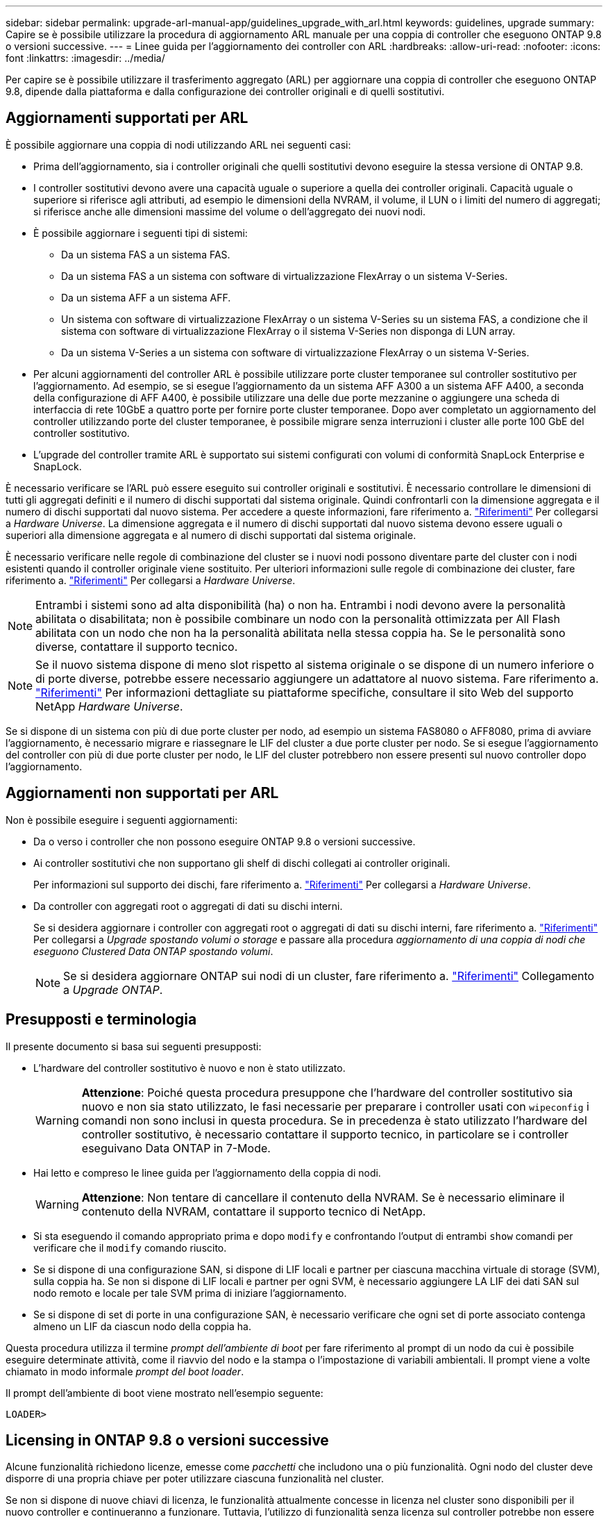 ---
sidebar: sidebar 
permalink: upgrade-arl-manual-app/guidelines_upgrade_with_arl.html 
keywords: guidelines, upgrade 
summary: Capire se è possibile utilizzare la procedura di aggiornamento ARL manuale per una coppia di controller che eseguono ONTAP 9.8 o versioni successive. 
---
= Linee guida per l'aggiornamento dei controller con ARL
:hardbreaks:
:allow-uri-read: 
:nofooter: 
:icons: font
:linkattrs: 
:imagesdir: ../media/


[role="lead"]
Per capire se è possibile utilizzare il trasferimento aggregato (ARL) per aggiornare una coppia di controller che eseguono ONTAP 9.8, dipende dalla piattaforma e dalla configurazione dei controller originali e di quelli sostitutivi.



== Aggiornamenti supportati per ARL

È possibile aggiornare una coppia di nodi utilizzando ARL nei seguenti casi:

* Prima dell'aggiornamento, sia i controller originali che quelli sostitutivi devono eseguire la stessa versione di ONTAP 9.8.
* I controller sostitutivi devono avere una capacità uguale o superiore a quella dei controller originali. Capacità uguale o superiore si riferisce agli attributi, ad esempio le dimensioni della NVRAM, il volume, il LUN o i limiti del numero di aggregati; si riferisce anche alle dimensioni massime del volume o dell'aggregato dei nuovi nodi.
* È possibile aggiornare i seguenti tipi di sistemi:
+
** Da un sistema FAS a un sistema FAS.
** Da un sistema FAS a un sistema con software di virtualizzazione FlexArray o un sistema V-Series.
** Da un sistema AFF a un sistema AFF.
** Un sistema con software di virtualizzazione FlexArray o un sistema V-Series su un sistema FAS, a condizione che il sistema con software di virtualizzazione FlexArray o il sistema V-Series non disponga di LUN array.
** Da un sistema V-Series a un sistema con software di virtualizzazione FlexArray o un sistema V-Series.


* Per alcuni aggiornamenti del controller ARL è possibile utilizzare porte cluster temporanee sul controller sostitutivo per l'aggiornamento. Ad esempio, se si esegue l'aggiornamento da un sistema AFF A300 a un sistema AFF A400, a seconda della configurazione di AFF A400, è possibile utilizzare una delle due porte mezzanine o aggiungere una scheda di interfaccia di rete 10GbE a quattro porte per fornire porte cluster temporanee. Dopo aver completato un aggiornamento del controller utilizzando porte del cluster temporanee, è possibile migrare senza interruzioni i cluster alle porte 100 GbE del controller sostitutivo.
* L'upgrade del controller tramite ARL è supportato sui sistemi configurati con volumi di conformità SnapLock Enterprise e SnapLock.


È necessario verificare se l'ARL può essere eseguito sui controller originali e sostitutivi. È necessario controllare le dimensioni di tutti gli aggregati definiti e il numero di dischi supportati dal sistema originale. Quindi confrontarli con la dimensione aggregata e il numero di dischi supportati dal nuovo sistema. Per accedere a queste informazioni, fare riferimento a. link:other_references.html["Riferimenti"] Per collegarsi a _Hardware Universe_. La dimensione aggregata e il numero di dischi supportati dal nuovo sistema devono essere uguali o superiori alla dimensione aggregata e al numero di dischi supportati dal sistema originale.

È necessario verificare nelle regole di combinazione del cluster se i nuovi nodi possono diventare parte del cluster con i nodi esistenti quando il controller originale viene sostituito. Per ulteriori informazioni sulle regole di combinazione dei cluster, fare riferimento a. link:other_references.html["Riferimenti"] Per collegarsi a _Hardware Universe_.


NOTE: Entrambi i sistemi sono ad alta disponibilità (ha) o non ha. Entrambi i nodi devono avere la personalità abilitata o disabilitata; non è possibile combinare un nodo con la personalità ottimizzata per All Flash abilitata con un nodo che non ha la personalità abilitata nella stessa coppia ha. Se le personalità sono diverse, contattare il supporto tecnico.


NOTE: Se il nuovo sistema dispone di meno slot rispetto al sistema originale o se dispone di un numero inferiore o di porte diverse, potrebbe essere necessario aggiungere un adattatore al nuovo sistema. Fare riferimento a. link:other_references.html["Riferimenti"] Per informazioni dettagliate su piattaforme specifiche, consultare il sito Web del supporto NetApp _Hardware Universe_.

Se si dispone di un sistema con più di due porte cluster per nodo, ad esempio un sistema FAS8080 o AFF8080, prima di avviare l'aggiornamento, è necessario migrare e riassegnare le LIF del cluster a due porte cluster per nodo. Se si esegue l'aggiornamento del controller con più di due porte cluster per nodo, le LIF del cluster potrebbero non essere presenti sul nuovo controller dopo l'aggiornamento.



== Aggiornamenti non supportati per ARL

Non è possibile eseguire i seguenti aggiornamenti:

* Da o verso i controller che non possono eseguire ONTAP 9.8 o versioni successive.
* Ai controller sostitutivi che non supportano gli shelf di dischi collegati ai controller originali.
+
Per informazioni sul supporto dei dischi, fare riferimento a. link:other_references.html["Riferimenti"] Per collegarsi a _Hardware Universe_.

* Da controller con aggregati root o aggregati di dati su dischi interni.
+
Se si desidera aggiornare i controller con aggregati root o aggregati di dati su dischi interni, fare riferimento a. link:other_references.html["Riferimenti"] Per collegarsi a _Upgrade spostando volumi o storage_ e passare alla procedura _aggiornamento di una coppia di nodi che eseguono Clustered Data ONTAP spostando volumi_.

+

NOTE: Se si desidera aggiornare ONTAP sui nodi di un cluster, fare riferimento a. link:other_references.html["Riferimenti"] Collegamento a _Upgrade ONTAP_.





== Presupposti e terminologia

Il presente documento si basa sui seguenti presupposti:

* L'hardware del controller sostitutivo è nuovo e non è stato utilizzato.
+

WARNING: *Attenzione*: Poiché questa procedura presuppone che l'hardware del controller sostitutivo sia nuovo e non sia stato utilizzato, le fasi necessarie per preparare i controller usati con `wipeconfig` i comandi non sono inclusi in questa procedura. Se in precedenza è stato utilizzato l'hardware del controller sostitutivo, è necessario contattare il supporto tecnico, in particolare se i controller eseguivano Data ONTAP in 7-Mode.

* Hai letto e compreso le linee guida per l'aggiornamento della coppia di nodi.
+

WARNING: *Attenzione*: Non tentare di cancellare il contenuto della NVRAM. Se è necessario eliminare il contenuto della NVRAM, contattare il supporto tecnico di NetApp.

* Si sta eseguendo il comando appropriato prima e dopo `modify` e confrontando l'output di entrambi `show` comandi per verificare che il `modify` comando riuscito.
* Se si dispone di una configurazione SAN, si dispone di LIF locali e partner per ciascuna macchina virtuale di storage (SVM), sulla coppia ha. Se non si dispone di LIF locali e partner per ogni SVM, è necessario aggiungere LA LIF dei dati SAN sul nodo remoto e locale per tale SVM prima di iniziare l'aggiornamento.
* Se si dispone di set di porte in una configurazione SAN, è necessario verificare che ogni set di porte associato contenga almeno un LIF da ciascun nodo della coppia ha.


Questa procedura utilizza il termine _prompt dell'ambiente di boot_ per fare riferimento al prompt di un nodo da cui è possibile eseguire determinate attività, come il riavvio del nodo e la stampa o l'impostazione di variabili ambientali. Il prompt viene a volte chiamato in modo informale _prompt del boot loader_.

Il prompt dell'ambiente di boot viene mostrato nell'esempio seguente:

[listing]
----
LOADER>
----


== Licensing in ONTAP 9.8 o versioni successive

Alcune funzionalità richiedono licenze, emesse come _pacchetti_ che includono una o più funzionalità. Ogni nodo del cluster deve disporre di una propria chiave per poter utilizzare ciascuna funzionalità nel cluster.

Se non si dispone di nuove chiavi di licenza, le funzionalità attualmente concesse in licenza nel cluster sono disponibili per il nuovo controller e continueranno a funzionare. Tuttavia, l'utilizzo di funzionalità senza licenza sul controller potrebbe non essere conforme al contratto di licenza, pertanto è necessario installare la nuova chiave di licenza o le nuove chiavi per il nuovo controller al termine dell'aggiornamento.

Tutte le chiavi di licenza sono composte da 28 caratteri alfabetici maiuscoli. Fare riferimento a. link:other_references.html["Riferimenti"] Per accedere al _sito di supporto NetApp_, dove è possibile ottenere nuove chiavi di licenza di 28 caratteri per ONTAP 9.8. o versioni successive. Le chiavi sono disponibili nella sezione _My Support_ sotto _licenze software_. Se il sito non dispone delle chiavi di licenza necessarie, contattare il rappresentante commerciale NetApp.

Per informazioni dettagliate sulle licenze, visitare il sito Web all'indirizzo link:other_references.html["Riferimenti"] Per collegarsi al _System Administration Reference_.



== Crittografia dello storage

I nodi originali o i nuovi nodi potrebbero essere abilitati per Storage Encryption. In tal caso, è necessario eseguire ulteriori operazioni in questa procedura per verificare che Storage Encryption sia impostato correttamente.

Se si desidera utilizzare Storage Encryption, tutti i dischi associati ai nodi devono disporre di dischi con crittografia automatica.



== Cluster senza switch a due nodi

Se si stanno aggiornando i nodi in un cluster senza switch a due nodi, è possibile lasciare i nodi nel cluster senza switch durante l'aggiornamento. Non è necessario convertirli in un cluster con switch



== Risoluzione dei problemi

Questa procedura include suggerimenti per la risoluzione dei problemi.

In caso di problemi durante l'aggiornamento dei controller, consultare la sezione link:troubleshoot_index.html["Risolvere i problemi"] sezione alla fine della procedura per ulteriori informazioni e possibili soluzioni.

Se non si riesce a trovare una soluzione al problema riscontrato, contattare il supporto tecnico.
